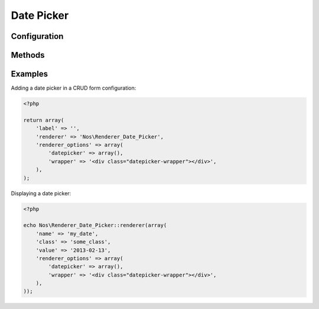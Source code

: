 Date Picker
###########

.. php:namespace:: Nos

.. php:class:: Renderer_Date_Picker

	| This renderer is used to pick a date.
	| It's based on `jQuery UI Date Picker <http://jqueryui.com/datepicker/>`__.


.. image:: images/date_picker.png
    :alt: Date Picker UI


Configuration
*************

.. php:attr:: wrapper

	HTML string to wrap the input + image

.. php:attr:: datepicker

	Options for the datepicker widget used to render the UI. See the
	`jQuery UI documentation <http://api.jqueryui.com/datepicker/>`__ for all available options.

        .. Strange syntax here, we need a dummy text and double-indentation for :labels: to keep the case

        Default values below:

            :showOn: both
            :buttonImage: static/novius-os/admin/novius-os/img/icons/date-picker.png
            :buttonImageOnly: true
            :autoSize: true
            :dateFormat: yy-mm-dd
            :showButtonPanel: true
            :changeMonth: true
            :changeYear: true
            :showOtherMonths: true
            :selectOtherMonths: true
            :gotoCurrent: true
            :firstDay: 1
            :showAnim: slideDown


Methods
*******

.. php:method:: renderer($renderer)

	:param Model $renderer:

	    HTML attributes (``name``, ``class``, ``id``, ``value``, etc.), with a special key ``renderer_options``

	:return: The <input> tag with JavaScript to initialise it

	Displays a date picker in a standalone manner.


Examples
********

Adding a date picker in a CRUD form configuration:

.. code-block:: php

    <?php

    return array(
        'label' => '',
        'renderer' => 'Nos\Renderer_Date_Picker',
        'renderer_options' => array(
            'datepicker' => array(),
            'wrapper' => '<div class="datepicker-wrapper"></div>',
        ),
    );


Displaying a date picker:

.. code-block:: php

    <?php

    echo Nos\Renderer_Date_Picker::renderer(array(
        'name' => 'my_date',
        'class' => 'some_class',
        'value' => '2013-02-13',
        'renderer_options' => array(
            'datepicker' => array(),
            'wrapper' => '<div class="datepicker-wrapper"></div>',
        ),
    ));